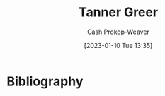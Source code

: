 :PROPERTIES:
:ID:       af527d83-0378-4f66-8b25-d7df4188b6b6
:LAST_MODIFIED: [2023-09-06 Wed 10:17]
:END:
#+title: Tanner Greer
#+hugo_custom_front_matter: :slug "af527d83-0378-4f66-8b25-d7df4188b6b6"
#+author: Cash Prokop-Weaver
#+date: [2023-01-10 Tue 13:35]
#+filetags: :person:
* TODO [#4] Flashcards :noexport:
* Bibliography
#+print_bibliography:
